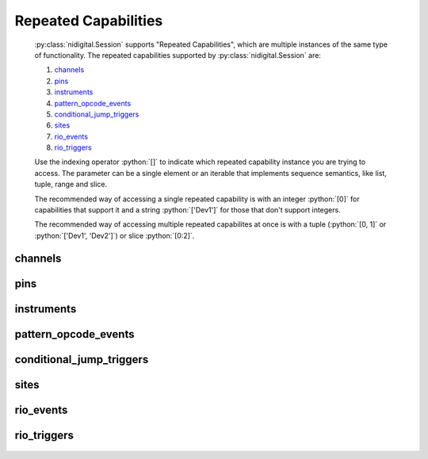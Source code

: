 .. py:module:: nidigital
    :noindex:

.. py:currentmodule:: nidigital.Session

.. role:: c(code)
    :language: c

.. role:: python(code)
    :language: python

Repeated Capabilities
=====================

    :py:class:`nidigital.Session` supports "Repeated Capabilities", which are multiple instances of the same type of
    functionality. The repeated capabilities supported by :py:class:`nidigital.Session` are:

    #. channels_
    #. pins_
    #. instruments_
    #. pattern_opcode_events_
    #. conditional_jump_triggers_
    #. sites_
    #. rio_events_
    #. rio_triggers_

    Use the indexing operator :python:`[]` to indicate which repeated capability instance you are trying to access.
    The parameter can be a single element or an iterable that implements sequence semantics, like list, tuple, range and slice.

    The recommended way of accessing a single repeated capability is with an integer :python:`[0]` for capabilities that support it and a string :python:`['Dev1']`
    for those that don't support integers.

    The recommended way of accessing multiple repeated capabilites at once is with a tuple (:python:`[0, 1]` or :python:`['Dev1', 'Dev2']`) or slice :python:`[0:2]`.

channels
--------

    .. py:attribute:: nidigital.Session.channels[]

        .. code:: python

            session.channels[0].vil = 2

        sets :py:attr:`vil` to :python:`2` for channels 0.

        .. code:: python

            session.channels[0, 2].vil = 2

        sets :py:attr:`vil` to :python:`2` for channels 0, 2.

pins
----

    .. py:attribute:: nidigital.Session.pins[]

        .. code:: python

            session.pins['PinA'].vil = 2

        sets :py:attr:`vil` to :python:`2` for pins 'PinA'.

        .. code:: python

            session.pins['PinA', 'PinB', 'CPin'].vil = 2

        sets :py:attr:`vil` to :python:`2` for pins 'PinA', 'PinB', 'CPin'.

instruments
-----------

    .. py:attribute:: nidigital.Session.instruments[]

        .. code:: python

            session.instruments['Dev1'].timing_absolute_delay = 5e-09

        sets :py:attr:`timing_absolute_delay` to :python:`5e-09` for instruments 'Dev1'.

        .. code:: python

            session.instruments['Dev1', 'Dev2', '3rdDevice'].timing_absolute_delay = 5e-09

        sets :py:attr:`timing_absolute_delay` to :python:`5e-09` for instruments 'Dev1', 'Dev2', '3rdDevice'.

pattern_opcode_events
---------------------

    .. py:attribute:: nidigital.Session.pattern_opcode_events[]

        .. code:: python

            session.pattern_opcode_events[0].exported_pattern_opcode_event_output_terminal = '/Dev1/PXI_Trig0'

        sets :py:attr:`exported_pattern_opcode_event_output_terminal` to :python:`'/Dev1/PXI_Trig0'` for pattern_opcode_events 0.

        .. code:: python

            session.pattern_opcode_events[0, 2].exported_pattern_opcode_event_output_terminal = '/Dev1/PXI_Trig0'

        sets :py:attr:`exported_pattern_opcode_event_output_terminal` to :python:`'/Dev1/PXI_Trig0'` for pattern_opcode_events 0, 2.

conditional_jump_triggers
-------------------------

    .. py:attribute:: nidigital.Session.conditional_jump_triggers[]

        .. code:: python

            session.conditional_jump_triggers[0].conditional_jump_trigger_type = nidigital.TriggerType.DIGITAL_EDGE

        sets :py:attr:`conditional_jump_trigger_type` to :py:data:`~nidigital.TriggerType.DIGITAL_EDGE` for conditional_jump_triggers 0.

        .. code:: python

            session.conditional_jump_triggers[0, 2].conditional_jump_trigger_type = nidigital.TriggerType.DIGITAL_EDGE

        sets :py:attr:`conditional_jump_trigger_type` to :py:data:`~nidigital.TriggerType.DIGITAL_EDGE` for conditional_jump_triggers 0, 2.

sites
-----

    .. py:attribute:: nidigital.Session.sites[]

        .. code:: python

            session.sites[0].disable_sites()

        calls :py:meth:`disable_sites` for sites 0.

        .. code:: python

            session.sites[0, 2].disable_sites()

        calls :py:meth:`disable_sites` for sites 0, 2.

rio_events
----------

    .. py:attribute:: nidigital.Session.rio_events[]

        .. code:: python

            session.rio_events[0].exported_rio_event_output_terminal = '/Dev1/PXI_Trig0'

        sets :py:attr:`exported_rio_event_output_terminal` to :python:`'/Dev1/PXI_Trig0'` for rio_events 0.

        .. code:: python

            session.rio_events[0, 2].exported_rio_event_output_terminal = '/Dev1/PXI_Trig0'

        sets :py:attr:`exported_rio_event_output_terminal` to :python:`'/Dev1/PXI_Trig0'` for rio_events 0, 2.

rio_triggers
------------

    .. py:attribute:: nidigital.Session.rio_triggers[]

        .. code:: python

            session.rio_triggers[0].rio_trigger_type = nidigital.TriggerType.DIGITAL_EDGE

        sets :py:attr:`rio_trigger_type` to :py:data:`~nidigital.TriggerType.DIGITAL_EDGE` for rio_triggers 0.

        .. code:: python

            session.rio_triggers[0, 2].rio_trigger_type = nidigital.TriggerType.DIGITAL_EDGE

        sets :py:attr:`rio_trigger_type` to :py:data:`~nidigital.TriggerType.DIGITAL_EDGE` for rio_triggers 0, 2.


